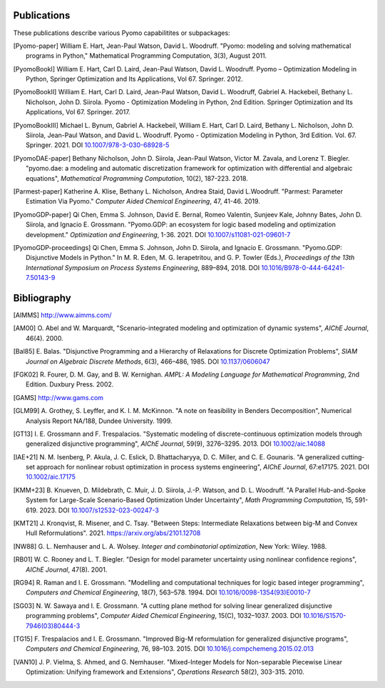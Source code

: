 .. _publications:

Publications
============
..
   Note to developers: For these references, we will use the package
   name followed by a description of the publication type.

These publications describe various Pyomo capabilitites or subpackages:

.. [Pyomo-paper] William E. Hart, Jean-Paul Watson, David L. Woodruff.
   "Pyomo: modeling and solving mathematical programs in Python,"
   Mathematical Programming Computation, 3(3), August 2011.

.. [PyomoBookI] William E. Hart, Carl D. Laird, Jean-Paul Watson,
   David L. Woodruff. Pyomo – Optimization Modeling in Python,
   Springer Optimization and Its Applications, Vol 67. Springer. 2012.

.. [PyomoBookII] William E. Hart, Carl D. Laird, Jean-Paul Watson,
   David L. Woodruff, Gabriel A. Hackebeil, Bethany L. Nicholson,
   John D. Siirola.  Pyomo - Optimization Modeling in Python, 2nd Edition.
   Springer Optimization and Its Applications, Vol 67.
   Springer. 2017.

.. [PyomoBookIII] Michael L. Bynum, Gabriel A. Hackebeil,
   William E. Hart, Carl D. Laird, Bethany L. Nicholson,
   John D. Siirola, Jean-Paul Watson, and David L. Woodruff.  Pyomo -
   Optimization Modeling in Python, 3rd Edition.
   Vol. 67. Springer. 2021.  DOI `10.1007/978-3-030-68928-5
   <https://doi.org/10.1007/978-3-030-68928-5>`_

.. [PyomoDAE-paper] Bethany Nicholson, John D. Siirola, Jean-Paul Watson,
   Victor M. Zavala, and Lorenz T. Biegler. "pyomo.dae: a modeling and
   automatic discretization framework for optimization with differential
   and algebraic equations", *Mathematical Programming Computation*, 10(2),
   187-223. 2018.

.. [Parmest-paper] Katherine A. Klise, Bethany L. Nicholson, Andrea
   Staid, David L.Woodruff.  "Parmest: Parameter Estimation Via Pyomo."
   *Computer Aided Chemical Engineering*, 47, 41-46. 2019.

.. [PyomoGDP-paper] Qi Chen, Emma S. Johnson, David E. Bernal, Romeo
   Valentin, Sunjeev Kale, Johnny Bates, John D. Siirola, and
   Ignacio E. Grossmann.  "Pyomo.GDP: an ecosystem for logic based
   modeling and optimization development." *Optimization and
   Engineering*, 1-36. 2021. DOI `10.1007/s11081-021-09601-7
   <https://doi.org/10.1007/s11081-021-09601-7>`_

.. [PyomoGDP-proceedings] Qi Chen, Emma S. Johnson, John D. Siirola, and
   Ignacio E. Grossmann. "Pyomo.GDP: Disjunctive Models in Python."
   In M. R. Eden, M. G. Ierapetritou, and G. P. Towler (Eds.),
   *Proceedings of the 13th International Symposium on Process Systems
   Engineering*, 889–894, 2018. DOI `10.1016/B978-0-444-64241-7.50143-9
   <https://doi.org/10.1016/B978-0-444-64241-7.50143-9>`_


Bibliography
============

..
   Note to developers: We are using BiBTeX's `alpha` format for naming
   bibliographic references:

   - single Author references use the 1st 3 characters (CamelCase) from
     the last name plus the two digit publication year (e.g., [Aut00])

   - 2- and 3-author references use the 1st character (capitalized)
     from each last name plus the two digit publication year (e.g., [HWW11])

   - 4+ author references use the 1st character (capitalized) from the
     first 3 authors last names, plus a "+", plus the two digit
     publication year (e.g., [BHH+21])

   Reference collisions are resolved by adding a lower case character
   (beginning with 'a', ordered in the same order that the references
   appear in this Bibliography list) to *all* colliding references.

.. [AIMMS] http://www.aimms.com/

.. [AM00] O. Abel and W. Marquardt, "Scenario-integrated modeling and
   optimization of dynamic systems", *AIChE Journal*, 46(4). 2000.

.. [Bal85] E. Balas. "Disjunctive Programming and a Hierarchy of
   Relaxations for Discrete Optimization Problems", *SIAM Journal on
   Algebraic Discrete Methods*, 6(3), 466–486, 1985. DOI
   `10.1137/0606047 <https://doi.org/10.1137/0606047>`_

.. [FGK02] R. Fourer, D. M. Gay, and B. W. Kernighan. *AMPL: A Modeling
   Language for Mathematical Programming*, 2nd Edition.  Duxbury
   Press. 2002.

.. [GAMS] http://www.gams.com

.. [GLM99] A. Grothey, S. Leyffer, and K. I. M. McKinnon.  "A note
   on feasibility in Benders Decomposition", Numerical Analysis Report
   NA/188, Dundee University. 1999.

.. [GT13] I. E. Grossmann and F. Trespalacios.  "Systematic modeling
   of discrete-continuous optimization models through generalized
   disjunctive programming", *AIChE Journal*, 59(9),
   3276–3295. 2013.  DOI `10.1002/aic.14088 <https://doi.org/10.1002/aic.14088>`_

.. [IAE+21] N. M. Isenberg, P. Akula, J. C. Eslick, D. Bhattacharyya,
   D. C. Miller, and C. E. Gounaris.  "A generalized cutting‐set approach
   for nonlinear robust optimization in process systems engineering",
   *AIChE Journal*, 67:e17175. 2021. DOI `10.1002/aic.17175
   <https://aiche.onlinelibrary.wiley.com/doi/abs/10.1002/aic.17175>`_

.. [KMM+23] B. Knueven, D. Mildebrath, C. Muir, J. D. Siirola,
   J.-P. Watson, and D. L. Woodruff. "A Parallel Hub-and-Spoke System
   for Large-Scale Scenario-Based Optimization Under Uncertainty", *Math
   Programming Computation*, 15, 591-619. 2023.  DOI
   `10.1007/s12532-023-00247-3
   <https://doi.org/10.1007/s12532-023-00247-3>`_

.. [KMT21] J. Kronqvist, R. Misener, and C. Tsay. "Between Steps:
   Intermediate Relaxations between big-M and Convex Hull
   Reformulations". 2021.  https://arxiv.org/abs/2101.12708

.. [NW88] G. L. Nemhauser and L. A. Wolsey. *Integer and combinatorial
   optimization*, New York: Wiley. 1988.

.. [RB01] W. C. Rooney and L. T. Biegler. "Design for model parameter
   uncertainty using nonlinear confidence regions", *AIChE Journal*,
   47(8). 2001.

.. [RG94] R. Raman and I. E. Grossmann. "Modelling and computational
   techniques for logic based integer programming", *Computers and
   Chemical Engineering*, 18(7), 563–578. 1994.  DOI
   `10.1016/0098-1354(93)E0010-7
   <https://doi.org/10.1016/0098-1354(93)E0010-7>`_

.. [SG03] N. W. Sawaya and I. E. Grossmann.  "A cutting plane
   method for solving linear generalized disjunctive programming
   problems", *Computer Aided Chemical Engineering*, 15(C),
   1032–1037. 2003. DOI `10.1016/S1570-7946(03)80444-3
   <https://doi.org/10.1016/S1570-7946(03)80444-3>`_

.. [TG15] F. Trespalacios and I. E. Grossmann. "Improved Big-M
   reformulation for generalized disjunctive programs", *Computers and
   Chemical Engineering*, 76, 98–103. 2015.  DOI
   `10.1016/j.compchemeng.2015.02.013
   <https://doi.org/10.1016/j.compchemeng.2015.02.013>`_

.. [VAN10] J. P. Vielma, S. Ahmed, and G. Nemhauser. "Mixed-Integer
   Models for Non-separable Piecewise Linear Optimization: Unifying
   framework and Extensions", *Operations Research* 58(2), 303-315. 2010.
